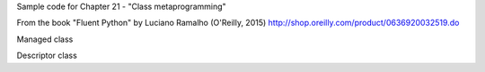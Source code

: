 Sample code for Chapter 21 - "Class metaprogramming"

From the book "Fluent Python" by Luciano Ramalho (O'Reilly, 2015)
http://shop.oreilly.com/product/0636920032519.do


Managed class 


Descriptor class


